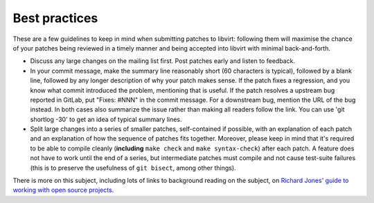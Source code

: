 ==============
Best practices
==============

These are a few guidelines to keep in mind when submitting patches
to libvirt: following them will maximise the chance of your patches
being reviewed in a timely manner and being accepted into libvirt
with minimal back-and-forth.

-  Discuss any large changes on the mailing list first. Post
   patches early and listen to feedback.

-  In your commit message, make the summary line reasonably short
   (60 characters is typical), followed by a blank line, followed
   by any longer description of why your patch makes sense. If the
   patch fixes a regression, and you know what commit introduced
   the problem, mentioning that is useful. If the patch resolves a
   upstream bug reported in GitLab, put "Fixes: #NNN" in the commit
   message. For a downstream bug, mention the URL of the bug instead.
   In both cases also summarize the issue rather than making all
   readers follow the link. You can use 'git shortlog -30' to get
   an idea of typical summary lines.

-  Split large changes into a series of smaller patches,
   self-contained if possible, with an explanation of each patch
   and an explanation of how the sequence of patches fits
   together. Moreover, please keep in mind that it's required to
   be able to compile cleanly (**including**
   ``make check`` and ``make syntax-check``) after each
   patch. A feature does not have to work until the end of a
   series, but intermediate patches must compile and not cause
   test-suite failures (this is to preserve the usefulness of
   ``git bisect``, among other things).

There is more on this subject, including lots of links to
background reading on the subject, on `Richard Jones' guide to
working with open source
projects <http://people.redhat.com/rjones/how-to-supply-code-to-open-source-projects/>`__.
